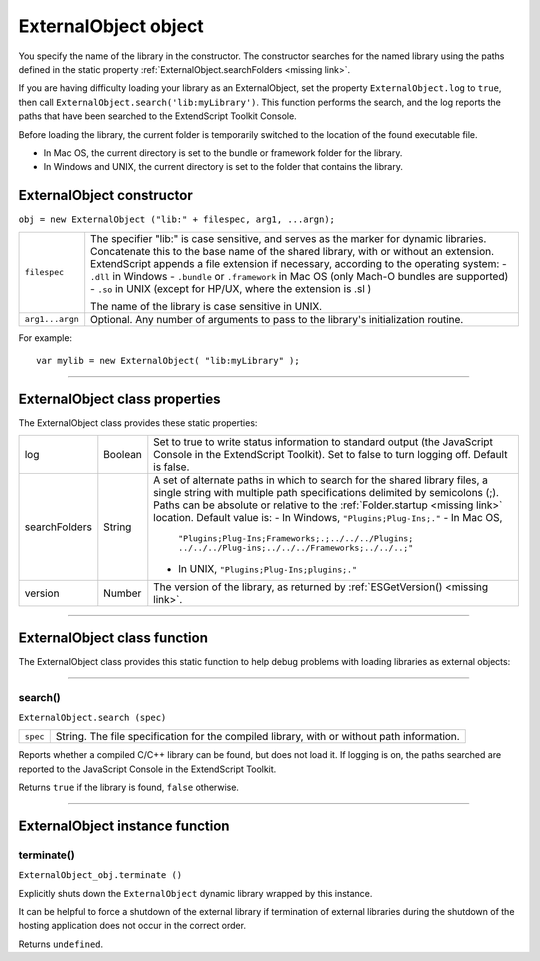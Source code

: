 .. _externalobject-object:

ExternalObject object
=====================
You specify the name of the library in the constructor. The constructor searches for the named library
using the paths defined in the static property :ref:`ExternalObject.searchFolders <missing link>`.

If you are having difficulty loading your library as an ExternalObject, set the property
``ExternalObject.log`` to ``true``, then call ``ExternalObject.search('lib:myLibrary')``. This function
performs the search, and the log reports the paths that have been searched to the ExtendScript Toolkit
Console.

Before loading the library, the current folder is temporarily switched to the location of the found
executable file.

- In Mac OS, the current directory is set to the bundle or framework folder for the library.
- In Windows and UNIX, the current directory is set to the folder that contains the library.

.. _externalobject-constructor:

ExternalObject constructor
--------------------------

``obj = new ExternalObject ("lib:" + filespec, arg1, ...argn);``

===============  =======================================================================================
``filespec``     The specifier "lib:" is case sensitive, and serves as the marker for dynamic libraries.
                 Concatenate this to the base name of the shared library, with or without an extension.
                 ExtendScript appends a file extension if necessary, according to the operating system:
                 - ``.dll`` in Windows
                 - ``.bundle`` or ``.framework`` in Mac OS (only Mach-O bundles are supported)
                 - ``.so`` in UNIX (except for HP/UX, where the extension is .sl )

                 The name of the library is case sensitive in UNIX.
``arg1...argn``  Optional. Any number of arguments to pass to the library's initialization routine.
===============  =======================================================================================

For example::

    var mylib = new ExternalObject( "lib:myLibrary" );

--------------------------------------------------------------------------------

.. _externalobject-class-properties:

ExternalObject class properties
-------------------------------
The ExternalObject class provides these static properties:

=============  =======  ============================================================================
log            Boolean  Set to true to write status information to standard output (the
                        JavaScript Console in the ExtendScript Toolkit). Set to false to turn
                        logging off. Default is false.
searchFolders  String   A set of alternate paths in which to search for the shared library files, a
                        single string with multiple path specifications delimited by semicolons
                        (;). Paths can be absolute or relative to the :ref:`Folder.startup <missing link>` location.
                        Default value is:
                        - In Windows, ``"Plugins;Plug-Ins;."``
                        - In Mac OS,
                          ``"Plugins;Plug-Ins;Frameworks;.;../../../Plugins;
                          ../../../Plug-ins;../../../Frameworks;../../..;"``
                        - In UNIX, ``"Plugins;Plug-Ins;plugins;."``
version        Number   The version of the library, as returned by :ref:`ESGetVersion() <missing link>`.
=============  =======  ============================================================================

--------------------------------------------------------------------------------

.. _externalobject-class-function:

ExternalObject class function
-----------------------------
The ExternalObject class provides this static function to help debug problems with loading libraries as
external objects:

--------------------------------------------------------------------------------

.. _externalobject-functions-search:

search()
********
``ExternalObject.search (spec)``

========  ===================================================================================
``spec``  String. The file specification for the compiled library, with or without path information.
========  ===================================================================================

Reports whether a compiled C/C++ library can be found, but does not load it. If logging is on, the
paths searched are reported to the JavaScript Console in the ExtendScript Toolkit.

Returns ``true`` if the library is found, ``false`` otherwise.

--------------------------------------------------------------------------------

.. _externalobject-instance-function:

ExternalObject instance function
--------------------------------

.. _externalobject-functions-terminate:

terminate()
***********
``ExternalObject_obj.terminate ()``

Explicitly shuts down the ``ExternalObject`` dynamic library wrapped by this instance.

It can be helpful to force a shutdown of the external library if termination of external libraries during
the shutdown of the hosting application does not occur in the correct order.

Returns ``undefined``.
